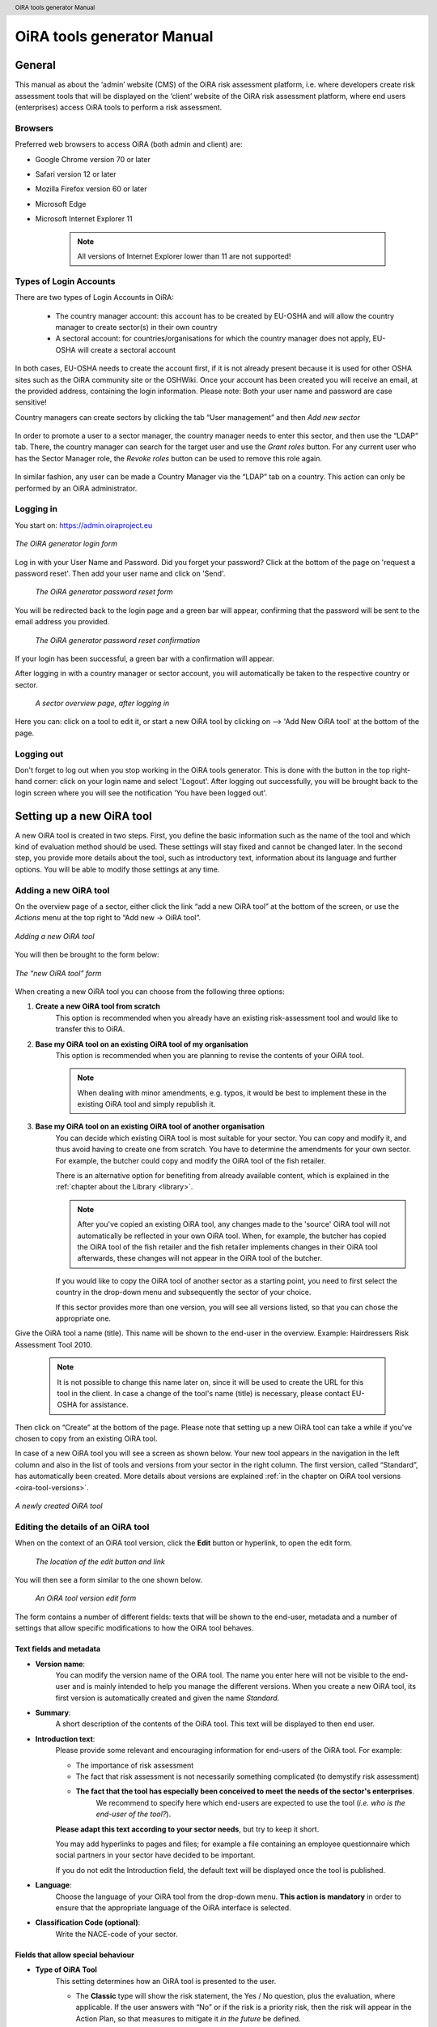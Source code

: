 .. header:: OiRA tools generator Manual

***************************
OiRA tools generator Manual
***************************

=======
General
=======

This manual as about the ‘admin’ website (CMS) of the OiRA risk assessment
platform, i.e. where developers create risk assessment tools that will be
displayed on the ‘client’ website of the OiRA risk assessment platform,
where end users (enterprises) access OiRA tools to perform a risk assessment.

--------
Browsers
--------

Preferred web browsers to access OiRA (both admin and client) are:

* Google Chrome version 70 or later
* Safari version 12 or later
* Mozilla Firefox version 60 or later
* Microsoft Edge
* Microsoft Internet Explorer 11

    .. note::

      All versions of Internet Explorer lower than 11 are not supported!


-----------------------
Types of Login Accounts
-----------------------

There are two types of Login Accounts in OiRA:

    * The country manager account: this account has to be created by EU-OSHA
      and will allow the country manager to create sector(s) in their own country

    * A sectoral account: for countries/organisations for which the country
      manager does not apply, EU-OSHA will create a sectoral account

In both cases, EU-OSHA needs to create the account first, if it is not already present because it is used for other OSHA sites such as the OiRA community site or the OSHWiki. Once your account has been created you will receive an email, at the provided address, containing the login information. Please note: Both your user name and password are case sensitive!

Country managers can create sectors by clicking the tab “User management”
and then *Add new sector*

.. figure:: images/editor/editor_add_sector.png
    :align: center
    :alt: A country manager can create sector.

In order to promote a user to a sector manager, the country manager needs to enter this sector, and then use the “LDAP“ tab. There, the country manager can search for the target user and use the *Grant roles* button.
For any current user who has the Sector Manager role, the *Revoke roles* button can be used to remove this role again.


.. figure:: images/editor/editor_assign_sector.png
    :align: center
    :alt: A country manager can grant and revoke the Sector Manager role

In similar fashion, any user can be made a Country Manager via the “LDAP” tab on a country. This action can only be performed by an OiRA administrator.

.. figure:: images/editor/editor_assign_country.png
    :align: center
    :alt: A site administrator can grant and revoke the Country Manager role



----------
Logging in
----------

You start on: https://admin.oiraproject.eu

.. figure:: images/editor/editor_1_login.png
    :align: center
    :alt: The OiRA tools generator login form

    *The OiRA generator login form*

Log in with your User Name and Password.
Did you forget your password? Click at the
bottom of the page on 'request a password reset'.
Then add your user name and click on 'Send'.

   .. figure:: images/editor/editor_2_password_reset.png
      :align: center
      :alt: The OiRA generator password reset form

      *The OiRA generator password reset form*

You will be redirected back to the login page and a green bar will appear,
confirming that the password will be sent to the email address you provided.

   .. figure:: images/editor/editor_3_password_reset_confirmation.png
      :align: center
      :alt: The OiRA generator password reset confirmation

      *The OiRA generator password reset confirmation*

If your login has been successful, a green bar with a confirmation will appear.

After logging in with a country manager or sector account, you will
automatically be taken to the respective country or sector.

   .. figure:: images/editor/editor_4_loggedin.png
      :align: center
      :alt: A sector overview page, after logging in

      *A sector overview page, after logging in*

Here you can: click on a tool to edit it, or start a new OiRA tool by clicking on  --> 'Add New OiRA tool' at the bottom of the page.

-----------
Logging out
-----------

Don't forget to log out when you stop working in the OiRA tools generator. This is done with
the button in the top right-hand corner: click on your login name and select 'Logout'.
After logging out successfully, you will be brought back to the login
screen where you will see the notification 'You have been logged out'.


==========================
Setting up a new OiRA tool
==========================

A new OiRA tool is created in two steps. First, you define the basic information such as the name of the tool and which kind of evaluation method should be used. These settings will stay fixed and cannot be changed later. In the second step, you provide more details about the tool, such as introductory text, information about its language and further options. You will be able to modify those settings at any time.

.. _create-oira-tool:

----------------------
Adding a new OiRA tool
----------------------

On the overview page of a sector, either click the link “add a new OiRA tool” at the bottom of the screen, or use the *Actions* menu at the top right to “Add new -> OiRA tool”.

.. figure:: images/editor/editor_add_oira_tool.png
    :align: center
    :alt: Adding a new OiRA tool

    *Adding a new OiRA tool*


You will then be brought to the form below:

.. figure:: images/editor/editor_5_addsurvey.png
    :align: center
    :alt: The “new OiRA tool” form

    *The “new OiRA tool” form*

When creating a new OiRA tool you can choose from the following three options:

#. **Create a new OiRA tool from scratch**
    This option is recommended when you already have an existing risk-assessment tool and would like to transfer this to OiRA.

#. **Base my OiRA tool on an existing OiRA tool of my organisation**
    This option is recommended when you are planning to revise the contents of your OiRA tool.

    .. note::

        When dealing with minor amendments, e.g. typos, it would be best to
        implement these in the existing OiRA tool and simply republish it.

#. **Base my OiRA tool on an existing OiRA tool of another organisation**
    You can decide which existing OiRA tool is most suitable for your sector. You can copy and modify it, and thus avoid having to create one from scratch. You have to determine the amendments for your own sector. For example, the butcher could copy and modify the OiRA tool of the fish retailer.

    There is an alternative option for benefiting from already available content, which is explained in the :ref:`chapter about the Library <library>`.

    .. note ::

        After you've copied an existing OiRA tool, any changes made to the 'source' OiRA tool will not automatically be reflected in your own OiRA tool. When, for example, the butcher has copied the OiRA tool of the fish retailer and the fish retailer implements changes in their OiRA tool afterwards, these changes will not appear in the OiRA tool of the butcher.

    If you would like to copy the OiRA tool of another sector as a starting point, you need to first select the country in the drop-down menu and subsequently the sector of your choice.

    If this sector provides more than one version, you will see all versions listed, so that you can chose the appropriate one.

Give the OiRA tool a name (title). This name will be shown to the end-user in the overview. Example: Hairdressers Risk Assessment Tool 2010.

  .. note ::

     It is not possible to change this name later on, since it will be used to create the URL for this tool in the client. In case a change of the tool's name (title) is necessary, please contact EU-OSHA for assistance.

Then click on “Create” at the bottom of the page. Please note that setting up a new OiRA tool can take a while if you've chosen to copy from an existing OiRA tool.

In case of a new OiRA tool you will see a screen as shown below. Your new tool appears in the navigation in the left column and also in the list of tools and versions from your sector in the right column. The first version, called “Standard”, has automatically been created. More details about versions are explained :ref:`in the chapter on OiRA tool versions <oira-tool-versions>`.

.. figure:: images/editor/editor_6_newsurvey.png
    :align: center
    :alt: A newly created OiRA tool

    *A newly created OiRA tool*

.. _edit-oira-tool:

-----------------------------------
Editing the details of an OiRA tool
-----------------------------------

When on the context of an OiRA tool version, click the **Edit** button or hyperlink, to open the edit form.

    .. figure:: images/editor/editor_edit_link.png
      :align: center
      :alt: The location of the edit button and link

      *The location of the edit button and link*

You will then see a form similar to the one shown below.

    .. figure:: images/editor/editor_7_survey_version_edit.png
      :align: center
      :alt: An OiRA tool version edit form

      *An OiRA tool version edit form*


The form contains a number of different fields: texts that will be shown to the end-user, metadata and a number of settings that allow specific modifications to how the OiRA tool behaves.

Text fields and metadata
------------------------


* **Version name**:
    You can modify the version name of the OiRA tool. The name you enter here
    will not be visible to the end-user and is mainly intended to
    help you manage the different versions. When you create a new OiRA tool,
    its first version is automatically created and given the name *Standard*.

* **Summary**:
    A short description of the contents of the OiRA tool. This text will be displayed to then end user.

* **Introduction text**:
    Please provide some relevant and encouraging information for end-users of the OiRA tool. For example:

    - The importance of risk assessment
    - The fact that risk assessment is not necessarily something complicated (to demystify risk assessment)
    - **The fact that the tool has especially been conceived to meet the needs of the sector's enterprises**.
        We recommend to specify here which end-users are expected to use the tool
        (*i.e. who is the end-user of the tool?*).

    **Please adapt this text according to your sector needs**, but try to keep it short.

    You may add hyperlinks to pages and files; for example a file containing an employee questionnaire
    which social partners in your sector have decided to be important.

    If you do not edit the Introduction field, the default text will be displayed once the tool is published.


* **Language**:
    Choose the language of your OiRA tool from the drop-down menu. **This action is mandatory**
    in order to ensure that the appropriate language of the OiRA interface is selected.

* **Classification Code (optional)**:
    Write the NACE-code of your sector.


Fields that allow special behaviour
-----------------------------------

* **Type of OiRA Tool**
    This setting determines how an OiRA tool is presented to the user.

    * The **Classic** type will show the risk statement, the Yes / No question, plus the evaluation, where applicable. If the user answers with “No” or if the risk is a priority risk, then the risk will appear in the Action Plan, so that measures to mitigate it *in the future* be defined.

    * An OiRA tool with **Measures already in place** takes different approach: Under the risk statement, the user can state which measures to mitigate the risk are *already in place now*. All “common solutions” provided by the tool creator can be selected, but the user can also describe their own solutions. The Yes / No question follows the list of those measures and asks the user if the already implemented measures are sufficient to take care of the risk, or if further measures need to be planned *for the future*. If the answer is “No, not sufficient”, then risk appears in the Action Plan. That means, this is the same behaviour as for the “classic” type).

    While the type of tool can be changed at any time, it is important to be aware of the effects this has. Special care needs to be taken that the risk statements match the type of the tool.

    **If you are unsure what option to take, chose the *Classic* version.**

    For more details on this alternative tool type, see the chapter "XXXX OiRA tool with measures already in place" (t.b.d.)

* **Show a custom notification for this OiRA tool?**
    With this setting, you can define that all end-users of this OiRA tool will see a notification message with custom text when they use the tool.

    If you tick the checkbox, you will see two more fields:


    .. figure:: images/editor/custom_message_cms.png
      :align: center
      :alt: Enter title and text for a custom notification

      *Enter title and text for a custom notification*

    * **Tool notification title**
        Enter the headline for the notification.

    * **Tool notification message**
        Enter the text that should be shown. You can use the usual formatting in the message, e.g. paragraphs, lists and bold text. You can also include links, so that you can provide a link to a new version of the tool or similar.

    If the custom notification was activated, the end-user will see it in form of a pop-up when they open the tool in the client:

    .. figure:: images/editor/custom_message_client.png
      :align: center
      :alt: The notification that the user gets to see

      *The notification that the user gets to see*


* **Include a logo which links to an external website**: (Optional)
    Your sector might already have chosen a logo that will appear in the bottom
    left corner of the OiRA risk assessment application.

    This logo can be clicked and links to the homepage of the OiRA risk
    assessment site (https://client.oiraproject.eu).

    There is another option to include a logo which links
    back to a selected web page. This logo will appear on the first page that
    end-users visit as soon as they start with a risk assessment (the Preparation step).

    If you tick the checkbox "Include a logo which links to an external website", 3 more fields will appear.

    .. figure:: images/editor/editor_client_example_logos.png
      :align: center
      :alt: An example of the end-user facing OiRA site, showing the two different logos.

      *An example of end-user facing OiRA risk assessment site (OiRA client), showing the two different logos. Logo "1" is the logo pointing to the external organisation that we just entered. Logo "2" is the sector's logo.*

    * **External site URL**
        This is the URL (website address) of the external website you would like the logo to link to.
    * **External site name**
        This is the name of the website or its organisation
    * **External site logo**
        Here you should provide an image file of the logo

    .. figure:: images/editor/editor_external_logo_fields.png
      :align: center
      :alt: The 3 extra fields for adding a logo linking to an external website

      *The 3 extra fields for adding a logo linking to an external website*


.. _custom_estimation_help:

*  **The criteria applied to evaluate risks are specific of this tool? (If not, the common criteria descriptions will apply).**
    With this setting, the hints displayed to the end user when a risk's severity needs to be calculated can be customised.

    On a regular risk that is set to be "calculated" for its severity, the end user is presented with some questions in case the risk is present. The answer to those questions are used to calculate the severity. Next to every question, a help text is available that gives some hints to the user.

    .. figure:: images/editor/evaluation_calculated_standard_hint.png
      :align: center
      :alt: The hint for one of the questions to evaluate the severity of the risk

      *The hint for one of the questions to evaluate the severity of the risk (standard text)*

    In case a tool creator wants to present different hints to the user, they can use this option to set custom texts.

    .. figure:: images/editor/editor_evaluation_calculated_custom_hint.png
      :align: center
      :alt: Entering a custom hint text for the evaluation questions

      *Entering a custom hint text for the evaluation questions*

    The end user will then see this text in the Evaluation box instead of the default one.

    .. figure:: images/editor/evaluation_calculated_custom_hint.png
      :align: center
      :alt: A hint with custom text for one of the questions to evaluate the severity of the risk

      *A hint with custom text for one of the questions to evaluate the severity of the risk*


==============
Formatted Text
==============

In certain forms in the OiRA tools generator, you will see larger fields in which you can add both plain and formatted text (*also known as rich text*).

You will be able to identify this option from the editor-bar directly above such fields
(the “formatting bar”). In case there are multiple fields for rich text on a single page,
each of them will have its own formatting bar.

    .. figure:: images/editor/editor_formatting_bar.png
      :align: center
      :height: 410 px
      :alt: Example of a rich text field with the formatting bar above it

      *Example of a rich text field with the formatting bar above it*

It is important that you only copy a not formatted text into the field.
**Pasting formatted text from another program, e.g. Word, Excel, etc. may later cause displaying
problems in the OiRA website for end-users (client)**, since it already contains markup code that can disrupt the correct display.

You will not see this code when you paste the text onto the OiRA tools generator, but it does exist
“underneath” the text. Hyperlinks also have a fixed format in Word (colour
and underlining), which is difficult to change after pasting onto the OiRA tools generator. It is
best to insert hyperlinks **after** the text has been entered correctly
into the OiRA tools generator (see the explanation further below on how to create links).

Therefore, please **keep in mind that pasting text from another program can cause
unexpected effects**. This applies to all fields in the OiRA tools generator where formatting is possible.
This is why we advise you to type the text into the field without formatting,
instead of pasting from a program. If you decide to paste text from a program, make sure that the text is not formatted.
For instance, you can copy text from a Word document to a Notepad document
(Notepad is a standard program available in almost all computers); Notepad
does not support formatting the formatting will be deleted,
and you can copy again from Notepad to OiRA.

The formatting bar offers the following options:

* **Bold**:
    You select (by dragging the mouse) a portion of text and then click **B** in the formatting bar above the field.

    Selecting the same text again and clicking **B** will undo the bold font (this applies to all formatting options).

* **Italic**:
    You select (by dragging the mouse) a portion of text and click on the **I** in the formatting bar above the field.

* **Listings:**
    You select the required lines and click on the icon with the dots and stripes. Then chose either **Unordered list** for a list with bullet points or **Ordered list** for a numbered list.

* **Hyperlink (to a website):**
    First type the text on which you would like to apply the hyperlink, for example: “Also see this website”.
    Then highlight the text (by dragging the mouse), click on the button with the chain icon in the formatting bar and select "Insert link"


    .. figure:: images/editor/editor_8_place_a_link.png
      :align: center
      :alt: Adding a hyperlink to formatted text

      *Adding a hyperlink to formatted text*

    A new window will then open which allows you to add the *URL*. The *Text* of the link is pre-filled by the text that you had highlighted.

    .. figure:: images/editor/editor_9_place_a_link.png
      :align: center
      :alt: Filling in the details for a hyperlink

      *Filling in the details for a hyperlink*

    * **URL**:
        The address of the web page you want to link to, this must start with: 'https://' or 'http://'.
    * **Text**:
        The title will appear in the tooltip when a person hovers their mouse cursor above the hyperlink.
    * **Open link in new window**:
        Clicking on the link will open a new web page. By opening that web page in a new browser window (or tab), your user will not lose the current open page (i.e. the OiRA risk assessment site).

    **To modify a link** or **to delete a link** simple click on the link. A context menu opens with the options to *Edit* (opening the window you already now from adding the link) or to *Unlink* (removing the hyperlink but keeping the text):

    .. figure:: images/editor/editor_8a_edit_a_link.png
      :align: center
      :alt: Adding a hyperlink to formatted text

    .. note::

        URLs are the addresses of websites or web resources. Therefore, if you want to add a
        hyperlink, it must point to a website address. If you would like to offer actual documents
        (e.g. Word or PDF files) on your OiRA tool, you first have to place the documents
        onto a website (e.g. the site of your sector's organisation) and then create a link to these files as described above.

With 'Ctrl-z' (the *Ctrl* key together with the *z* key) you can undo formatting and textual changes you made in the formatted text field (multiple changes can be undone, as long as you haven't clicked 'Save').

In addition, you can click the right button of your mouse when you are in
a field, which will provide you with an applicable menu. When you select a
word you will also see options such as: cut, copy, paste, etc.

Alternatively, you can use the following keyboard shortcuts:

* Copy: Ctrl-c.

* Paste: Ctrl-v.

* Cut: Ctrl-x.

* Select all: Ctrl-a.

* Undo: Ctrl-z.

* Search (within the field): Ctrl-f.


.. _oira-tool-versions:

==================
OiRA tool versions
==================

An OiRA tool should be revised periodically, usually to adapt it to the latest
changes in legislation or other environmental changes.
The OiRA tools generator makes this easy by allowing you to create and manage
several different versions of your OiRA tool.


When you :ref:`create a new OiRA tool <create-oira-tool>`, the first version is automatically added. By default, it is titled *Standard*. In the sector overview page, we'll see the heading of the OiRA tool (here called “Cockles and Mussels“) as well its first version (“Standard”).

   .. figure:: images/editor/editor_oira_tool_versions.png
      :align: center
      :alt: The new OiRA tool together with its first version

      *The new OiRA tool together with its first version*

Having multiple versions is a very useful feature for a variety of reasons.

* Whenever you need to make risky or invasive changes to your OiRA tool, you can create a new version to experiment with, while having the peace of mind that there is still a fully functional copy of the currently deployed OiRA tool.
* Having different versions, together with the preview function, allows easy and rapid prototyping without affecting the OiRA tool currently available to the end-users.
* Once you have tested a new version, you can publish that specific version, thereby replacing the previous one.
* Older versions can be kept for documentation purposes, indicating the history and eventual changes brought to the OiRA tool.

Updating an existing OiRA tool version usually requires you to only do minimal changes to adapt it to latest amendments in legislation or new findings. In this case you don't want to create a new OiRA tool version from scratch but instead copy the old one and make amendments.

**Steps for copying a new OiRA tool version:**

#. Make sure you are on the context of an OiRA tool or one of its versions.
    You will see on the right side a column named **VERSIONS**.
#. Mark an OiRA tool version by clicking on the radio button next to its name.

    .. figure:: images/editor/editor_19_create_new_version.png
        :align: center
        :alt: Creating a new OiRA tool version by copying an existing one

        *Creating a new OiRA tool version by copying an existing one*

#. Click the *Duplicate* button.
#. Provide a Title

   .. figure:: images/editor/editor_20_tool_version_form.png
      :align: center
      :alt: The “new OiRA tool version” add form

      *The “new OiRA tool version“ add form*

#. Make sure the correct base revision is selected. Base revision refers to the version of the tool you want to base the new version on. In our example we only have one version (Standard).
#. Click the *Create* button.

Now you have a second OiRA tool version available and on which you can make changes that won't affect the original version. Once you are done, you can publish it and it will replace the existing OiRA tool in the client.



======================================
Creating the structure of an OiRA tool
======================================

When completing/modifying the content it is essential to first consider the structure that you will give your OiRA tool.

With structure, we refer to the layout of *profile questions*, *modules* and *submodules*, as well as their contained *risks* and *measures*.

Within a *module* or *profile question*, you can either add *submodules* or *risks*; a combination of both isn't possible. You can however add *risks* to a *submodule*.

----------------------------------------------
Copying or moving elements inside an OiRA tool
----------------------------------------------

When you base the OiRA tool on an existing OiRA tool, it will already have a
structure. Main modules and submodules may be added to, or removed from any part of
this structure. You can also copy and move modules, both within the OiRA tool
and to other OiRA tools under your management (visible on the overview on the left).

Click on the item which you would like to copy or move, and open the menu
*Actions* (top right, next to *Edit*). Choose the desired option (Copy or, go to the area where you
want to move it (click in the desired OiRA tool and folder) and choose
*Paste* from the *Actions* menu.

    .. figure:: images/editor/editor_paste_item.png
      :align: center
      :alt: Cutting and Pasting items is done from the Actions menu

      *Cutting and Pasting items is done from the Actions menu*

.. _library:

----------------------------------------
Using the Library to copy useful content
----------------------------------------

Even though sectors and legislation differ across states, a lot of problems and risks are common, as are the proposed solutions. For this reason, EU-OSHA provides a library of risk assessment modules that can be re-used by all tool creators.

To get an overview of what the library contains, you can use the link on the start page of the CMS and browse the contents.

    .. figure:: images/editor/editor_library_link.png
      :align: center
      :alt: The link to the library on the start page of the CMS

      *The link to the library on the start page of the CMS*

The purpose of the library however is to provide easy access for copying relevant content to your own tool. When you are browsing your own tool, you will see a button “Library” in the same bar that also contains the “Edit” button.

    .. figure:: images/editor/editor_library_use.png
      :align: center
      :alt: Access to the library inside an OiRA tool - here on the top level of a tool

      *Access to the library inside an OiRA tool - here on the top level of a tool*

After clicking this button, you will see the contents of the library ready for you to insert into your own tool. Only one library tool can be displayed at a time, therefore you can switch to the tool that you need by using the selector. For every item that is available for copying, you will see an “Insert” button next to it.

    .. figure:: images/editor/editor_library_select_source.png
      :align: center
      :alt: The library contents, ready to be inserted into your tool

      *The library contents, ready to be inserted into your tool*

The selector lets you access all tools that are available in the library.

    .. figure:: images/editor/editor_library_selection.png
      :align: center
      :alt: The selector of tools inside the library

      *The selector to switch between tools inside the library*

Once you have decided which content you want to copy into your own tool, click the *Insert* button. You will then be taken back to your own tool, where you will see a copy of the module or risk that you have just copied.

    .. figure:: images/editor/editor_library_inserted_content.png
      :align: center
      :alt: A module has just been copied from the library

      *A module has just been copied from the library*

The library only allows you to insert that type of content that is allowed by the current context. That means,

* if you open the library from the top of your tool, you will be able to insert modules and profile questions
* if you open the library from inside a module that already contains risks, you will be able to insert risks
* if you open the library from inside a module that contains submodules, you will be able to add modules

In the following screen-shot, the library was opened from inside a module that already contains some risks. Therefore, only the risks inside the library have the *Insert* button, but not the modules.

    .. figure:: images/editor/editor_library_inside_module.png
      :align: center
      :alt: The library, opened from a module that already contains risks

      *The library, opened from a module that already contains risks*

.. note::

    All content that you copy from the library becomes part of your own OiRA tool. You can then proceed to modify it as it suits your needs. There is no connection to the content inside the library. That means if the library gets updated, your copied content will not be affected.


-----------------
Profile questions
-----------------

What are profile questions?
---------------------------

Profile Questions are special modules whose contents may be skipped entirely
or repeated a certain number of times.

Profile questions are posed to the end-user **before** they start the risk assessment, during the preparation phase.

A profile question starts by posing a question, the answer to which will determine
whether the profile question's contents will be skipped or not.

    * *Do you have a store?*

If the end-user answers *No*, the submodules and/or risks inside that profile
question will not appear during the subsequent risk assessment.

If the end-user answers *Yes*, the profile question's contents will be
included in the risk assessment and another question is posed to determine
the amount of times the contents of the profile question needs to be evaluated.

    * *Do you have multiple stores?*

If the end-user answers *No*, they must still provide a name for the single
instance or occurrence referred to by the profile question (in this case, one
store).

If the end-user answers *Yes*, they will be prompted to
provide a name for each of the repeating instances or occurrences (i.e. for
each store).

As you can see, **profile questions enable the end-user to include or exclude certain
parts** of the risk assessment tool, depending on whether they apply to the
their particular situation or not.

They can also be made **repeatable**, allowing the end-user to name the repeating instances
with names relevant to them (e.g. city centre bakery, bakery headquarters,
bakery city park).

Through this, the (sub)modules and risks associated with
this **repeatable** profile will be repeated in the tool - once for each affected instance.
Imagine this to be the same as if you would make paper copies of a certain part of
a checklist, because it needs to be completed for each location's characteristics.

Posing profile questions is particularly useful in sectors where it is probable
that a substantial number of modules with risks aren't relevant to all
companies. If you expect that most companies will complete practically all
modules, posing profile questions will be unnecessary, unless you would like to
provide the end-user the option of completing part of the modules multiple times.

.. figure:: images/creation/creation_example_profile_question.png
    :align: center
    :alt: A profile question example

    *A profile question example*


Adding profile questions
------------------------

You can create profile questions as follows: click on the top level of the OiRA tool
(top link in the navigation tree on the left-hand side) and in the grey
bar underneath the title you will find the button *Add Profile Question*.

You will see the following page:

.. figure:: images/editor/editor_10_profile_question.png
    :align: center
    :alt: The profile question add form

    *The profile question add form*

The following fields are available:

    * **Title**:
        The title will appear prominently above the profile question,
        in the beginning of the OiRA tool, during the **Preparation** phase of the risk assessment, and also inside the navigation of the tool.

        Don't put a full-stop after the title. A number isn't needed, either.

    * **Question**:
        This is the question that determines whether the profile question's
        contents will be skipped or not.
        This question appears under the profile question title, at the beginning of the OiRA tool,
        during the **Preparation** phase.

        For example:

            *Does your organisation provide mobile patrolling?*

    * **Ask the user about (multiple) locations?**
        If this setting is enabled, the user will be asked to provide a label for each location / instance that will be checked against the contents of this profile. Using this settings makes the profile repeatable.

    * **Multiple item question**:
        This question will be posed to the user only if they have answered *Yes* to
        the preceding question, and must be designed to determine whether the
        profile question contents needs to be repeated or not.

        For example:

            *Do you offer this service in multiple locations?*

    * **Single occurrence prompt**:
        This is the question that will be posed to the user if they have
        answered *No* to the previous question, i.e. there is only one instance
        or occurrence. It must prompt the user to provide a name for that
        single instance/occurrence.

        For example:

            *Please enter the name for the location you want to assess*

    * **Multiple occurrence prompt**:
        This is the question that will be posed to the user if they have
        answered *Yes* to the *Multiple item question*, i.e. there is more than
        one instance or occurrence. It must prompt the user to provide a name
        for each instance/occurrence.

        For example:

            *Please enter the name for each location you want to assess*


A profile question acts as a module, in the sense that it is a container. You can now add modules and/or risks to it. Do that by clicking the "Add Module" or the "Add Risk" button.

.. figure:: images/editor/editor_10a_add_module_to_profile.png
    :align: center
    :alt: The buttons for adding a risk or module

    *The buttons for adding a risk or module*

=======
Modules
=======

When the module structure is clear and the decision has been made whether
profile questions will be posed or not, it is a good idea to first completely
build the module structure into the OiRA tools generator. Only after that should you
add the risks to the modules. It is not useful to start adding
risks to modules when the structure has not yet been determined.

----------------
Optional modules
----------------

Instead of determining which modules apply to the end-user by asking
profile questions, there's also the possibility of initially offering all
modules and giving the end-users the option to skip a module just before starting it.

During the **Identification** phase, while the end-user is going through the
structure and comes upon an optional module, they will be posed a question
designed to determine whether that module is applicable to the specific
end-user (and therefore whether it may be skipped or not).

This so-called 'filter question' for optional modules must be expressed in an affirmative way.

For example:

    *Dangerous substances are used*

As such, the end-user will initially deal with the module *Dangerous
substances*. If the end-user answers with *No* to this statement they will
skip the whole module and its contents.
It isn't possible to skip modules by answering *Yes* to a filter
question, only by answering *No*.

The optional module feature can be used also at sub-modules level.

Take into account that filter questions for optional modules should NOT refer to risks.
For risks you can use the “not applicable” option (see more information below).

Only one filter question may be used for each module/sub-module. It is always the
first question (as affirmative statement) that is displayed in the module.

It is useful to start determining which modules could or should start with
a filter question during the preparation of the module structure.
See below for information on how to enter an optional module.

---------------
Adding a module
---------------

When you are on an OiRA tool, or inside a profile question, or inside a module that does not contain any risks, you can create a new module by clicking the *Add Module* button, as shown in the screen-shot below.

.. figure:: images/editor/editor_9_creating_modules.png
    :align: center
    :alt: The location of the *Add Module* button

    *The location of the “Add Module” button*

You will the see the following form:

.. figure:: images/editor/editor_11_add_module.png
    :align: center
    :alt:  The *Add Module* form

    *The Add Module form*

with the following fields:

   **Title**:
        The title of this module, for instance *Storage room*,
        *Working at height* or *Physical Work*, etc. The end-user will see this
        title at the top of the page for the duration of answering this
        module's risks. Don't put a full stop after the title. A number
        isn't needed either, since the module will be numbered automatically.
        Keep it short and simple. Use everyday language and make sure the end-user
        will immediately understand it.

   **Description**:
        Provide a short general description of the contents
        of the module. This is a `formatted text`_ field, so you can create links
        to useful external pages providing additional relevant information.

   **This module is optional**:
        Please refer to the explanation on `optional modules`_ above.

        Ticking this box will make the module optional, determined by the
        answer to a 'filter question' posed to the user.

        If you have decided to make the module optional by ticking this box,
        an extra field labelled *Question* will appear, in
        which you must write the 'filter question' as an affirmative statement

        .. figure:: images/editor/editor_optional_module.png
            :align: center
            :alt:  Making a module optional

            *Making a module optional*

        The answer has to be *Yes* or *No*. If *No* is answered,
        the end-user will skip the module (as explained above).

   **Image file**:
        You can add an image that will be shown along with the module's title and description. Please use a JPEG, PNG or GIF file and make sure that the image is of high quality and is not scaled down. Large images will automatically be scaled to the correct size.

   **Solution overview**:
        At the modular level, generic/orienting solutions could be provided.
        For example it could be important to stress the importance
        of avoiding the risk, substituting the dangerous by the non-(or less)
        dangerous, combating risk at source. The solution could focus
        on different aspects: technical and/or organisational, ...

        The text you enter here will appear in the **Action Plan** phase.
        This Overview of solution at module level should be compatible/complementary
        with the measure(s) proposed at risk level.

    **Additonal content**
        You can upload up to four files that might supplement the contents of the module or aid the end-user in their risk assessment. These files will be shown on the module in the client. If you do not provide a content caption, then the file name will be shown to the user:

        .. figure:: images/editor/module_additional_content.png
            :align: center
            :alt:  “Additional content” files shown on a module

            *“Additional content” files shown on a module*



Once you have filled in the forms, click *Save* at the bottom of the screen.

To add more top-level modules, click again on the top link in the navigation tree on the left and then click the button *Add Module*.

To add a submodule to the current module, click on the module where you want to add the submodule. Then click *Add Submodule* on the top bar.

You can modify modules and submodules as well as all other information you enter at a later stage by clicking the *Edit* button.

With the Action menu (top right) you can cut, copy and delete modules and by dragging them (up or down) you can change order of appearance. You should do this before publishing the OiRA tool.

=====
Risks
=====

------------
Adding Risks
------------

A risk is always placed inside a module, submodule or profile question.
Make sure you are in the correct context by selecting the module, submodule or profile
question from the left-side navigation.

.. note::
    You cannot add risks in the top level of the OiRA tool.

Once on the correct context in which you want to add the risk, click *Add Risk*
in the grey bar underneath the title.

You will then see the following form similar to this (the form might slightly
differ in case you have chosen the 2-criteria evaluation when creating the tool):

.. figure:: images/editor/editor_12_add_risk.png
    :align: center
    :alt: The 'Add Risk' form

    *The 'Add Risk' form*

**Affirmative Statement**:
    Write a short affirmative statement about a possible risk

    For example:
        *The floors are free of obstacles.*

    Put a full stop after the statement.
    For more information on how to properly formulate risk statements, see the section on
    `formulating risks`_ below.

**Negative Statement**:
    This is the inverse of the affirmative statement.
    This field is mandatory as the negative statement will appear in the
    **Evaluation** and **Action plan** steps (i.e. if the end-user answers NO to the affirmative statement).

    Note: the negative statement doesn’t necessarily have to be a simple
    negative version of the positive statement, since saying "no" to the
    positive statement can lead to different conclusions.

    For example:
        - *The floors are not free of obstacles.*

        - *It’s not guaranteed that the floors are always free of obstacles.*

        - *It’s possible, that floors are sometimes occupied by obstacles.*

**Description**:
    Describe the risk and provide the end-user with any relevant
    information. This is a `formatted text`_ field, so you can create links
    to useful external pages providing additional relevant information.

    For example in the statement above, put a clarification/explanation of the exact meaning of
    the type of obstacles you refer to.

**Legal and Policy References**:
    Provide relevant legal information related to the risk/topic/issue.
    This is a `formatted text`_ field, so you can create links to useful external pages providing additional relevant information.

**Identification**:

    * **Show 'not applicable' option**
        If ticked, the user will be presented the possibility to answer with *Not Applicable*.
        Otherwise they only have the options *Yes* or *No*.

        This is useful for risks of which you can't predict whether they will be relevant to the end-user or not.

**Evaluation**:


    **Risk type**:
    There are 3 types of risk which you can choose from.

    Risks that have been identified by the end-user,
    need to be assigned a priority, and the risk's type determines
    what this priority will be or how it will be calculated.

    #. **Priority risk**:
        Refers to a risk considered by the sector/authorities among the high risks in the sector.

        Risks of this type automatically receive a priority of *high*, so
        end-users will not be asked to evaluate them.

        If you choose this option, all subsequent fields under the
        *Evaluation* section in the form will disappear (since they won't
        be applicable anymore).

    #. **Risk**:
        Refers to the existing risks at the workplace or linked to the work
        carried out. To identify and evaluate such risks it is often necessary to
        examine the workplace (to walk around the workplace and look at what could
        cause harm; consult workers, etc.).

        For this "risk" type, the developer has to choose an evaluation method.
        The developer can choose from three options of evaluation methods:

            * **Estimated**:

                .. figure:: images/editor/editor_14_risk_evaluation_estimated.png
                    :align: center
                    :alt: When choosing 'Estimated' as the evaluation method, you also need to set a default priority.

                During the **Evaluation** phase of the OiRA tool assessment, the
                end-user will determine the priority of a risk by selecting a value of **high, medium** or **low**.
                The developer can also choose a **default priority** that will appear to the end users who can nevertheless overrule it.

            * **Calculated**:
                In this case, the risk's priority will be automatically calculated from the
                values of 2 or 3 different criteria, depending on the *evaluation algorithm*
                employed by the OiRA Tool, selected when you create the tool.
                For each criterion the developer can choose a default or
                leave the "no default" option(s). Providing a default
                gives an orientation to the end user how to evaluate the
                risk. However the end-user is always free to overrule the
                default recommendation.

                If the evaluation algorithm is the *Kinney method*, then the 3 criteria
                are:

                **Probability**:
                How high is the probability that this risk will occur?

                **Frequency**:
                How often is one exposed to this risk?

                **Severity**:
                How severe is the danger posed by this risk?

                If the algorithm is the *simplified, 2 criteria* version, only *severity* and *frequency*
                (sometimes also referred to as *exposure*) are used as criteria.

                The values for these criteria are supplied by the end-user during the
                **Evaluation** phase, but you, as the developer, are
                able to provide default values.

                .. figure:: images/editor/editor_13_evaluation_risk.png
                    :align: center

                    *When choosing 'Calculated' as the evaluation method, you may also set the default values for the calculation parameters.*

            * **Evaluation-free**:
                In this case, you must set the priority to a fixed value. The end-user will not evaluate
                the risk at all, because it will not show up in the evaluation phase.

                .. figure:: images/editor/editor_skip_evaluation.png
                    :align: center

                    *When choosing to let the user skip the evaluation, you need to set the priority yourself.*

        Option **"Risk is always present"**

          If this option is selected, then the end-user will always see this risk as being present when they are filling in the OiRA tool in the client. It will behave as if the user had answered "No", but without the possibility that the user can change this answer. All available evaluation methods can be used with this option. Compared to regular risks there are no differences regarding the action plan.

                .. figure:: images/editor/editor_risk_always_present.png
                    :align: center

                    *An info-bubble informs about the consequences of selecting this option.*

    #. **Policy**:
        Refers to agreements, procedures, management decisions regarding
        OSH issues. These issues can be answered behind a desk (no need to examine the
        workplace).

        Risks of this type are strictly speaking not risks
        and therefore won't be evaluated by the end-users (during the
        **Evaluation** phase of the risk assessment).
        They are "high priority" by default.

.. note::

  You can also consult a specific document on Types of risk and evaluation
  methods that recommends when to select which type of risk and evaluation
  method, and the related effects on the client. Available at
  http://www.oiraproject.eu/Resources/technical-guides/types-of-risk-and-evaluation-method

**Main Image and Secondary Images**:

    On the risk page you can add images. One Main image, which will appear on a
    prominent position and up to three secondary images, which will appear below.
    You should use these images to help describe the risk situation and eventually
    also the correct situation as a contrast.

    You will have to upload these images yourself. Make sure that the
    images are clear and legible, not too large
    in surface size (maximum 300 x 300 pixels on the screen) and file size
    (maximum 100 kB). Give the image a clear file name, without spaces (for
    example: Danger_logo.jpg). When the image is ready to upload, select
    it from your computer by using the *Choose file* button. The location and file
    name will appear in the field.

    This function will only allow you to upload images with a 'gif', 'jpeg' or 'png'
    extension. Any other files will first have to be placed onto a website and
    can be linked to from the text.

**Additional Content**

    If you have additional content (files such as PDF, Word or Excel documents) that can help
    explain a risk situation, you can add up to four such documents here. In the OiRA application,
    the user will see a link to each of the uploaded files that allows them to download them. If you provide a caption for a file, this will be displayed to the user, otherwise the file-name
    will be shown:

    .. figure:: images/editor/editor_additional_content.png
       :align: center


Once you are done, click on *Save* (at the bottom of the page).


Formulating risks
-----------------

Risks should have the form of statements. Avoid words such as *not / no / never* in the affirmative statement
(and also in profile questions). Given that the end-user can only answer with
'Yes' or 'No', a statement containing the word 'not' combined with the answer 'No'
can lead to confusion.

For instance, the following statement:

    *There are no obstacles or trailing cables on the floors*

should be reformulated to:

    *Floors are free from obstacles or trailing cables*

When reformulation is not a possibility, try to clarify with an
explanation in the description what will happen when the end-user answers with 'No'.

For example:

    *By answering 'No', there is a risk, when answering 'Yes', there is no
    risk.*

.. note::
    For all statements, the answer 'No' always indicates that there's a risk
    and the answer 'Yes' indicates there isn't a risk.

Any answers other than *Yes* and *No* are not possible, except for *Not
Applicable* if that option has been selected.

----------------------
Solutions and Measures
----------------------

One of the goals of this tool is to help users with information on how to solve
problems they encounter during the process. This is done by providing typical
solutions to general problem areas (by module) or measures for addressing specific problems (by risk).

Solutions - at module level
---------------------------

Edit the module and add the text in the "Solution" field. This text should contain
an approach for the user on how to tackle the risks described in that module in a general way. This
information will be displayed in the Action plan before each specific risk is handled.

Measures - at risk level
------------------------

It is most comfortable for the end-user if you provide a measure for each risk, because
then the user will be able to pick measures with a click to pre-populate the
action plan form.

A measure is related to a concrete risk. First select the
risk in and then click on *Add Measure* in the grey bar.

You will then see the following form:

    .. figure:: images/editor/editor_15_add_measure.png
        :align: center
        :alt: The 'Add Measure' form

        *The 'Add Measure' form*

**Description**:

    This is the heading that will appear in a drop-down in the Action Plan
    phase of the client; it is the first and only information the end-user
    will see before actually selecting the measure, so it needs to be
    informative.
    Start with words which reflect the core message of the
    measure, for example: *Information and instruction on personal protection measures*,
    and then offer the rest. This text helps to get the end-user started
    and explains the possibilities.

**General approach** (to eliminate or reduce the risk):
    Describe what is your general approach to eliminate or (if the risk
    is not avoidable) reduce the risk.
    This text will be incorporated into the Action plan.

    For example:
        *Ensure the correct means of Personal Protection are used, according to...*

**Specific action(s) required to implement this approach**:
    Describe the specific action(s) required to implement this approach
    (to eliminate or to reduce the risk).

    For example:
        * *Appoint person responsible for information on and provision of personal protection measures*
        * *Set a date for an information session and invite staff*
        * *Check if personal protective equipment is sufficient and well maintained*
        * *...etc.*

**Level of expertise and/or requirements needed**:
    Describe the level of expertise needed to implement the measure,

    For example:
        * *Common sense (no OSH knowledge required)*
    or
        * *No specific OSH expertise, but minimum OSH knowledge or training and/or consultation of OSH guidance required*
    or
        * *OSH expert*

    You can also describe here any other additional requirement (if any).
    For example: budgeting, training for Prevention/Safety staff, incorporating
    this subject in team meetings, etc.

If the end-user selects this measure it will be copied over to the Action plan.
The end-users can rework and modify the supplied text.

Once finished, click *Save changes* at the bottom of the page.

It is recommended to add several standard measures to each risk.
You can add them by clicking the *Add Measure* button.

====================================================
Customizing OiRA to reflect your organisation's logo
====================================================

You may customize the way the OiRA risk assessment tool will appear to
end-users to let it reflect your organisation's logo.

.. figure:: images/editor/editor_edit_sector_link.png
    :align: center
    :alt: The 'Edit' link on a sector

    *The 'Edit' link on a sector*

You will then see a form similar to this:

.. figure:: images/editor/editor_16_selecting_colours.png
    :align: center
    :alt: The 'Settings' form for a sector

    *The 'Settings' form for a sector (with a custom logo already present)*

Without customisation, the standard OiRA logo is displayed on the sidebar of the client. But you may also upload your sector's own logo:


Under *Logo* you check the box *My own*, then click on *Choose file* to navigate on your computer for selecting the image to upload. Finally, click on *Save* at the bottom of the page. You can change the image at a later date if needed, or switch back to the standard logo.

For best results, take a transparent 'PNG' file with a height of at least 110 pixels. Larger logos will be resized automatically.

.. figure:: images/editor/editor_17_logo_upload.png
    :align: center
    :alt: Changing the sector logo

    *Changing the sector logo*



=======================
Checking your OiRA tool
=======================

When all the work has been done, i.e. the structure and contents have been completed,
you can preview your OiRA tool (prior to making it public) following these steps:

#. Make sure you have an end-user account in the OiRA tool (http://client.oiraproject.eu/) You create an account in the OiRA client here https://client.oiraproject.eu/@@register
#. In the *Versions drawer* (see `OiRA tool versions`_) on the right hand, chose the version you want to preview and, click the *Preview* link next to your OiRA tool version.

   .. figure:: images/editor/editor_versions_drawer.png
      :align: center
      :alt: The versions drawer

      *The versions drawer*

#. Then click *Create preview*

   .. figure:: images/editor/editor_preview_confirmation.png
      :align: center
      :alt: The preview confirmation form

      *The preview confirmation form*

#. Click on the Preview URL

   .. figure:: images/editor/editor_preview_status_message.png
      :align: center
      :alt: The preview confirmation form

#. Log into the tool with your end-user account
#. View your (still unpublished) OiRA tool

   .. tip::

     Check as many boxes as possible on the profile page, answer the filter
     questions with 'Yes' and the risks with 'No'. This way you will view all
     risks and possibilities.

   When you discover faults in the preview you can amend these in the OiRA tools generator.
   Access the Preview again to check your modifications.

   .. note::

     The preview is stored in a separate place on the server, it won't be
     viewable to the end-users until you publish the OiRA tool.

===============
Ready? Publish!
===============

Once you've successfully completed all steps it's time to publish your
OiRA tool.

Go to the right hand menu, click on the version of the tool you want to publish and click on "Publish".

.. figure:: images/editor/editor_18b_publish_survey.png
    :align: center
    :alt: Publishing your OiRA tool

    *Publishing your OiRA tool*

.. note::
    It can take some time to perform this action.

When you click on Publish, you will be asked if you are sure you want to publish the tool.
Before confirming, copy the URL (link) of the tool that is provided on this page and
save it in a secure place (after the confirmation, the URL will disappear).
This URL will be the access point of your tool in the OiRA client.

A confirmation message will appear in a green bar:

.. figure:: images/editor/editor_18_publish_survey.png
    :align: center
    :alt: Publish confirmation message

    *Publish confirmation message*

From now on, the public can view and complete your OiRA tool. In case of a
new OiRA tool, contact the OiRA team at EU-OSHA at least two weeks before you
publish the tool. This way EU-OSHA can ensure that your tool will be included
on the OiRA project site (http://www.oiraproject.eu). You don't have to notify
the OiRA team when you have updated the OiRA tool.

===============================
Modifying an existing OiRA tool
===============================

The chapters prior to this are based on creating a new OiRA tool, potentially
on the basis of an existing OiRA tool.

Naturally the process of creating an OiRA tool will be followed by managing
and maintaining your OiRA tool.  At present, the exact same considerations,
focus points and functionalities apply to this process.

After adapting the OiRA tool you check it with the Preview and then publish
it, as described above.

You can create a new version before modifying a tool. See
`OiRA tool versions`_ for more information.

Instead of changing the existing tool you could also create a new tool based
on the existing one, see `Setting up a new OiRA tool`_. This may avoid some
confusion for users as the old version does not need to be replaced but
instead a new tool is created under a new URL. However the new tool will have
a completely separate identity, in particular any saved sessions will stay
associated with the old tool, which may not be what you want.

-----------------------------------
Modifying risk and evaluation types
-----------------------------------

If you modify a Risk and publish the modifications this may affect your clients
saved sessions.

Whenever a risk's evaluation method is changed from Calculated to Estimated,
then in the already existing sessions the previously calculated priority value will
be kept. This is independent of whether the new Estimated method gets
default values or not.

If the developer changes a Risk from Evaluated or Calculate to Skip
evaluation, the Risk will not be evaluated when you run the evaluation step.

If the risk type changes from a Risk to a Policy risk or Priority risk,
nothing happens with the saved sessions. In the saved session the risk will
remain a non-policy, non-priority Risk, and it will remain as Evaluated or
Calculated, as before.

--------------------------
Updating of saved sessions
--------------------------

When changes are made to a tool, existing sessions will not be updated
immediately but only when the user goes back to them in the client. (This also
affects the available data for the statistical reports.) At this time the data
will be updated and any newly created, changed or deleted modules or risks
will be taken into account. E.g. answers to deleted risks will be discarded.

Note that only changing the order of risks will not be reflected in existing
sessions unless new risks were also created or existing ones deleted.

-------------------
Unpublishing a tool
-------------------

A tool can be unpublished. Unpublishing makes a tool unavailable in the
OiRA client. Any saved sessions will be retained and can be accessed again if
you re-publish the tool later.

You do not need to unpublish a tool to make modifications.

---------------------------------------------------------
Publishing/unpublishing a tool with a session in progress
---------------------------------------------------------

When a new version of a tool is published while a session is in progress, the
changes will be visible the next time the user's browser loads a page from the
server, i.e. most links and other client controls will make the changes visible
immediately and without warning.

When a tool is unpublished while a session is in progress, the user will get a
"Not found" page. There should probably be some kind of communication before a
tool is unpublished because the user will not see what has happened from this
page.
